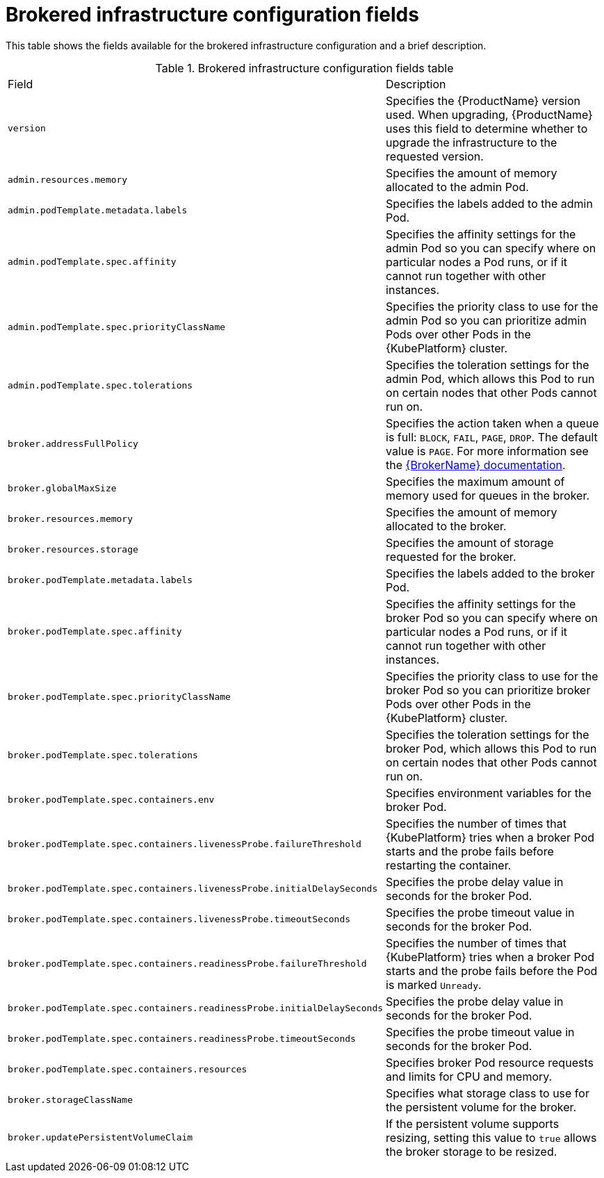 // Module included in the following assemblies:
//
// master-openshift.adoc
// master-kubernetes.adoc
// master.adoc

[id='ref-brokered-infra-config-fields-{context}']
= Brokered infrastructure configuration fields

This table shows the fields available for the brokered infrastructure configuration and a brief description.

.Brokered infrastructure configuration fields table
[cols="50%a,50%a,options="header"]
|===
|Field |Description
|`version` |Specifies the {ProductName} version used. When upgrading, {ProductName} uses this field to determine whether to upgrade the infrastructure to the requested version.
|`admin.resources.memory` |Specifies the amount of memory allocated to the admin Pod.
|`admin.podTemplate.metadata.labels` |Specifies the labels added to the admin Pod.
|`admin.podTemplate.spec.affinity` |Specifies the affinity settings for the admin Pod so you can specify where on particular nodes a Pod runs, or if it cannot run together with other instances.
|`admin.podTemplate.spec.priorityClassName` |Specifies the priority class to use for the admin Pod so you can prioritize admin Pods over other Pods in the {KubePlatform} cluster.
|`admin.podTemplate.spec.tolerations` |Specifies the toleration settings for the admin Pod, which allows this Pod to run on certain nodes that other Pods cannot run on.
|`broker.addressFullPolicy` |Specifies the action taken when a queue is full: `BLOCK`, `FAIL`, `PAGE`, `DROP`. The default value is `PAGE`. For more information see the link:{LinkaddressFullPolicyDocs}[{BrokerName} documentation^].
|`broker.globalMaxSize` |Specifies the maximum amount of memory used for queues in the broker.
|`broker.resources.memory` |Specifies the amount of memory allocated to the broker.
|`broker.resources.storage` |Specifies the amount of storage requested for the broker.
|`broker.podTemplate.metadata.labels` |Specifies the labels added to the broker Pod.
|`broker.podTemplate.spec.affinity` |Specifies the affinity settings for the broker Pod so you can specify where on particular nodes a Pod runs, or if it cannot run together with other instances.
|`broker.podTemplate.spec.priorityClassName` |Specifies the priority class to use for the broker Pod so you can prioritize broker Pods over other Pods in the {KubePlatform} cluster.
|`broker.podTemplate.spec.tolerations` |Specifies the toleration settings for the broker Pod, which allows this Pod to run on certain nodes that other Pods cannot run on.
|`broker.podTemplate.spec.containers.env` |Specifies environment variables for the broker Pod.
|`broker.podTemplate.spec.containers.livenessProbe.failureThreshold` |Specifies the number of times that {KubePlatform} tries when a broker Pod starts and the probe fails before restarting the container.
|`broker.podTemplate.spec.containers.livenessProbe.initialDelaySeconds` |Specifies the probe delay value in seconds for the broker Pod.
|`broker.podTemplate.spec.containers.livenessProbe.timeoutSeconds` |Specifies the probe timeout value in seconds for the broker Pod.
|`broker.podTemplate.spec.containers.readinessProbe.failureThreshold` |Specifies the number of times that {KubePlatform} tries when a broker Pod starts and the probe fails before the Pod is marked `Unready`.
|`broker.podTemplate.spec.containers.readinessProbe.initialDelaySeconds` |Specifies the probe delay value in seconds for the broker Pod.
|`broker.podTemplate.spec.containers.readinessProbe.timeoutSeconds` |Specifies the probe timeout value in seconds for the broker Pod.
|`broker.podTemplate.spec.containers.resources` |Specifies broker Pod resource requests and limits for CPU and memory.
|`broker.storageClassName` |Specifies what storage class to use for the persistent volume for the broker.
|`broker.updatePersistentVolumeClaim` |If the persistent volume supports resizing, setting this value to `true` allows the broker storage to be resized.
|===

